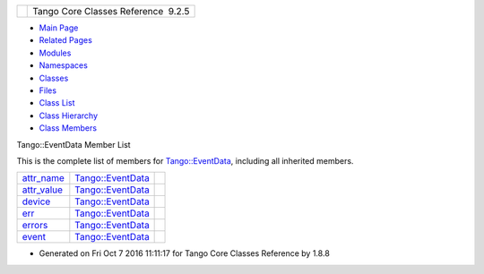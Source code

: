 +----------+---------------------------------------+
| |Logo|   | Tango Core Classes Reference  9.2.5   |
+----------+---------------------------------------+

-  `Main Page <../../index.html>`__
-  `Related Pages <../../pages.html>`__
-  `Modules <../../modules.html>`__
-  `Namespaces <../../namespaces.html>`__
-  `Classes <../../annotated.html>`__
-  `Files <../../files.html>`__

-  `Class List <../../annotated.html>`__
-  `Class Hierarchy <../../inherits.html>`__
-  `Class Members <../../functions.html>`__

Tango::EventData Member List

This is the complete list of members for
`Tango::EventData <../../d7/d5f/classTango_1_1EventData.html>`__,
including all inherited members.

+-------------------------------------------------------------------------------------------------+--------------------------------------------------------------------+----+
| `attr\_name <../../d7/d5f/classTango_1_1EventData.html#a0bd1e69e134e164209b86a4630357934>`__    | `Tango::EventData <../../d7/d5f/classTango_1_1EventData.html>`__   |    |
+-------------------------------------------------------------------------------------------------+--------------------------------------------------------------------+----+
| `attr\_value <../../d7/d5f/classTango_1_1EventData.html#a5c709e4322db6f5129abf5063044c4a7>`__   | `Tango::EventData <../../d7/d5f/classTango_1_1EventData.html>`__   |    |
+-------------------------------------------------------------------------------------------------+--------------------------------------------------------------------+----+
| `device <../../d7/d5f/classTango_1_1EventData.html#ae56b5ea4399a060a10cba21884fc7a40>`__        | `Tango::EventData <../../d7/d5f/classTango_1_1EventData.html>`__   |    |
+-------------------------------------------------------------------------------------------------+--------------------------------------------------------------------+----+
| `err <../../d7/d5f/classTango_1_1EventData.html#a415f9374bb792e3a638447c66af32523>`__           | `Tango::EventData <../../d7/d5f/classTango_1_1EventData.html>`__   |    |
+-------------------------------------------------------------------------------------------------+--------------------------------------------------------------------+----+
| `errors <../../d7/d5f/classTango_1_1EventData.html#abbb35ed304e18a77b63d8b49210329e6>`__        | `Tango::EventData <../../d7/d5f/classTango_1_1EventData.html>`__   |    |
+-------------------------------------------------------------------------------------------------+--------------------------------------------------------------------+----+
| `event <../../d7/d5f/classTango_1_1EventData.html#a346675d2a32c917164b53fa653af173c>`__         | `Tango::EventData <../../d7/d5f/classTango_1_1EventData.html>`__   |    |
+-------------------------------------------------------------------------------------------------+--------------------------------------------------------------------+----+

-  Generated on Fri Oct 7 2016 11:11:17 for Tango Core Classes Reference
   by |doxygen| 1.8.8

.. |Logo| image:: ../../logo.jpg
.. |doxygen| image:: ../../doxygen.png
   :target: http://www.doxygen.org/index.html
